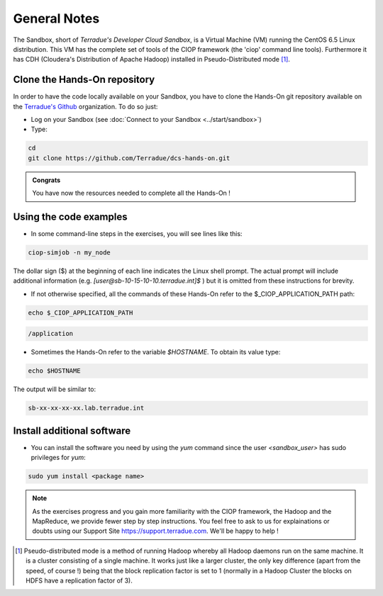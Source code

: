 .. _general_notes:

General Notes
#############

The Sandbox, short of *Terradue's Developer Cloud Sandbox*, is a Virtual Machine (VM) running the CentOS 6.5 Linux distribution. This VM has the complete set of tools of the CIOP framework (the 'ciop' command line tools). Furthermore it has CDH (Cloudera's Distribution of Apache Hadoop) installed in Pseudo-Distributed mode [#f1]_. 

.. _hands-on-repo:

Clone the Hands-On repository
^^^^^^^^^^^^^^^^^^^^^^^^^^^^^

In order to have the code locally available on your Sandbox, you have to clone the Hands-On git repository available on the `Terradue's Github <https://github.com/Terradue>`_ organization. To do so just:

* Log on your Sandbox (see :doc:`Connect to your Sandbox <../start/sandbox>`)

* Type:

.. code-block:: console

  cd
  git clone https://github.com/Terradue/dcs-hands-on.git

.. admonition:: Congrats

  You have now the resources needed to complete all the Hands-On !


Using the code examples
^^^^^^^^^^^^^^^^^^^^^^^^

* In some command-line steps in the exercises, you will see lines like this:

.. code-block:: console

 ciop-simjob -n my_node
 
The dollar sign ($) at the beginning of each line indicates the Linux shell prompt. The actual prompt will include additional information (e.g. *[user@sb-10-15-10-10.terradue.int]$* ) but it is omitted from these instructions for brevity. 

* If not otherwise specified, all the commands of these Hands-On refer to the $_CIOP_APPLICATION_PATH path:

.. code-block:: console

  echo $_CIOP_APPLICATION_PATH

.. code-block:: console-output

  /application

* Sometimes the Hands-On refer to the variable *$HOSTNAME*. To obtain its value type:

.. code-block:: console

  echo $HOSTNAME

The output will be similar to:

.. code-block:: console-output

  sb-xx-xx-xx-xx.lab.terradue.int

Install additional software
^^^^^^^^^^^^^^^^^^^^^^^^^^^

* You can install the software you need by using the *yum* command since the user *<sandbox_user>* has sudo privileges for *yum*:

.. code-block:: console

 sudo yum install <package name>
 
.. NOTE::
  As the exercises progress and you gain more familiarity with the CIOP framework, the Hadoop and the MapReduce, we provide fewer step by step instructions. You feel free to ask to us for explainations or doubts using our Support Site https://support.terradue.com. We'll be happy to help !

.. [#f1] Pseudo-distributed mode is a method of running Hadoop whereby all Hadoop daemons run on the same machine. It is a cluster consisting of a single machine. It works just like a larger cluster, the only key difference (apart from the speed, of course !) being that the block replication factor is set to 1 (normally in a Hadoop Cluster the blocks on HDFS have a replication factor of 3). 
